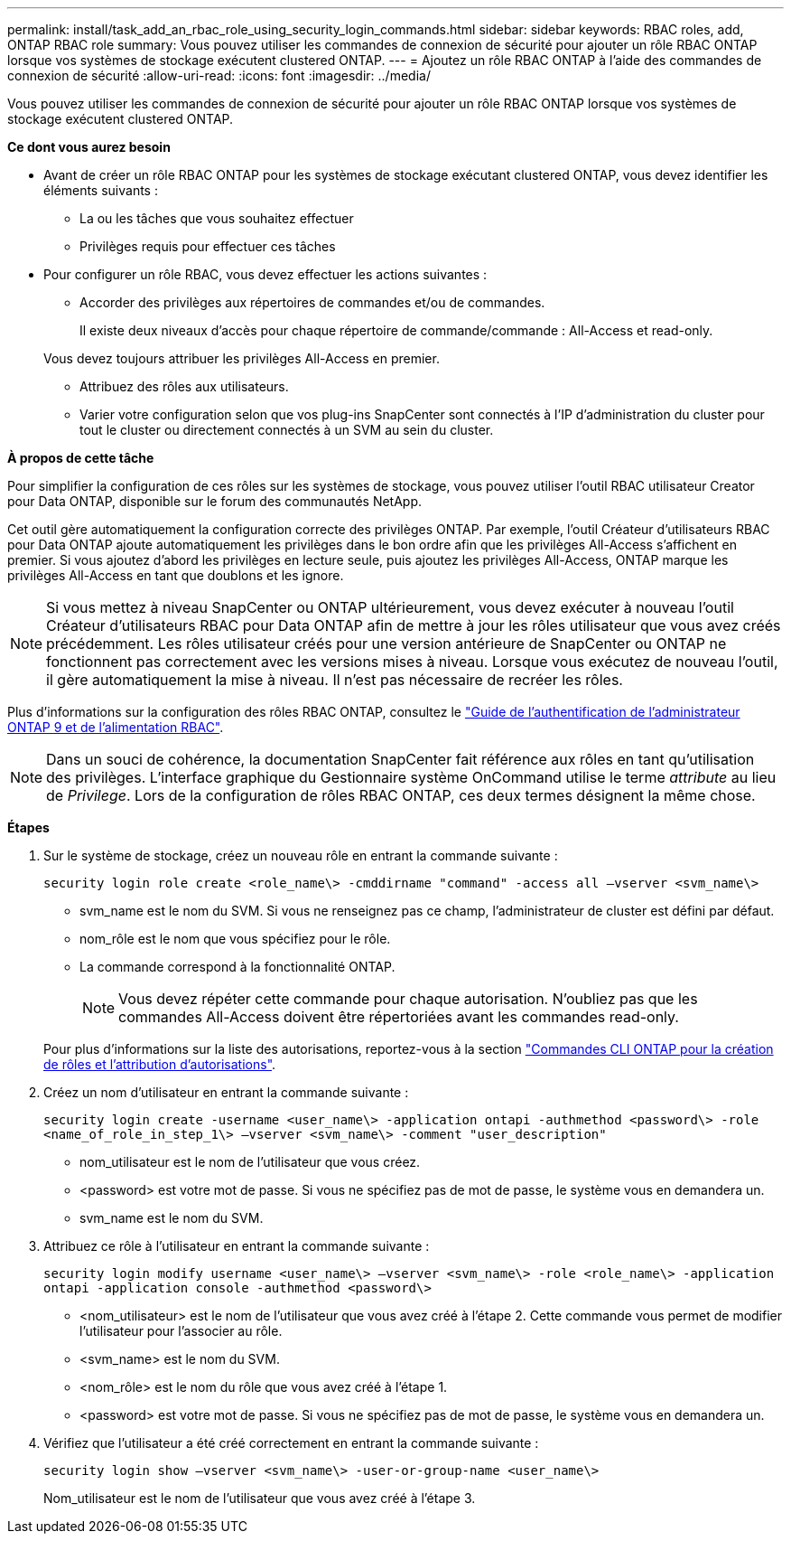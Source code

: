 ---
permalink: install/task_add_an_rbac_role_using_security_login_commands.html 
sidebar: sidebar 
keywords: RBAC roles, add, ONTAP RBAC role 
summary: Vous pouvez utiliser les commandes de connexion de sécurité pour ajouter un rôle RBAC ONTAP lorsque vos systèmes de stockage exécutent clustered ONTAP. 
---
= Ajoutez un rôle RBAC ONTAP à l'aide des commandes de connexion de sécurité
:allow-uri-read: 
:icons: font
:imagesdir: ../media/


[role="lead"]
Vous pouvez utiliser les commandes de connexion de sécurité pour ajouter un rôle RBAC ONTAP lorsque vos systèmes de stockage exécutent clustered ONTAP.

*Ce dont vous aurez besoin*

* Avant de créer un rôle RBAC ONTAP pour les systèmes de stockage exécutant clustered ONTAP, vous devez identifier les éléments suivants :
+
** La ou les tâches que vous souhaitez effectuer
** Privilèges requis pour effectuer ces tâches


* Pour configurer un rôle RBAC, vous devez effectuer les actions suivantes :
+
** Accorder des privilèges aux répertoires de commandes et/ou de commandes.
+
Il existe deux niveaux d'accès pour chaque répertoire de commande/commande : All-Access et read-only.

+
Vous devez toujours attribuer les privilèges All-Access en premier.

** Attribuez des rôles aux utilisateurs.
** Varier votre configuration selon que vos plug-ins SnapCenter sont connectés à l'IP d'administration du cluster pour tout le cluster ou directement connectés à un SVM au sein du cluster.




*À propos de cette tâche*

Pour simplifier la configuration de ces rôles sur les systèmes de stockage, vous pouvez utiliser l'outil RBAC utilisateur Creator pour Data ONTAP, disponible sur le forum des communautés NetApp.

Cet outil gère automatiquement la configuration correcte des privilèges ONTAP. Par exemple, l'outil Créateur d'utilisateurs RBAC pour Data ONTAP ajoute automatiquement les privilèges dans le bon ordre afin que les privilèges All-Access s'affichent en premier. Si vous ajoutez d'abord les privilèges en lecture seule, puis ajoutez les privilèges All-Access, ONTAP marque les privilèges All-Access en tant que doublons et les ignore.


NOTE: Si vous mettez à niveau SnapCenter ou ONTAP ultérieurement, vous devez exécuter à nouveau l'outil Créateur d'utilisateurs RBAC pour Data ONTAP afin de mettre à jour les rôles utilisateur que vous avez créés précédemment. Les rôles utilisateur créés pour une version antérieure de SnapCenter ou ONTAP ne fonctionnent pas correctement avec les versions mises à niveau. Lorsque vous exécutez de nouveau l'outil, il gère automatiquement la mise à niveau. Il n'est pas nécessaire de recréer les rôles.

Plus d'informations sur la configuration des rôles RBAC ONTAP, consultez le http://docs.netapp.com/ontap-9/topic/com.netapp.doc.pow-adm-auth-rbac/home.html["Guide de l'authentification de l'administrateur ONTAP 9 et de l'alimentation RBAC"^].


NOTE: Dans un souci de cohérence, la documentation SnapCenter fait référence aux rôles en tant qu'utilisation des privilèges. L'interface graphique du Gestionnaire système OnCommand utilise le terme _attribute_ au lieu de _Privilege_. Lors de la configuration de rôles RBAC ONTAP, ces deux termes désignent la même chose.

*Étapes*

. Sur le système de stockage, créez un nouveau rôle en entrant la commande suivante :
+
`security login role create <role_name\> -cmddirname "command" -access all –vserver <svm_name\>`

+
** svm_name est le nom du SVM. Si vous ne renseignez pas ce champ, l'administrateur de cluster est défini par défaut.
** nom_rôle est le nom que vous spécifiez pour le rôle.
** La commande correspond à la fonctionnalité ONTAP.
+

NOTE: Vous devez répéter cette commande pour chaque autorisation. N'oubliez pas que les commandes All-Access doivent être répertoriées avant les commandes read-only.

+
Pour plus d'informations sur la liste des autorisations, reportez-vous à la section link:../install/task_create_an_ontap_cluster_role_with_minimum_privileges.html#ontap-cli-commands-for-creating-cluster-roles-and-assigning-permissions["Commandes CLI ONTAP pour la création de rôles et l'attribution d'autorisations"^].



. Créez un nom d'utilisateur en entrant la commande suivante :
+
`security login create -username <user_name\> -application ontapi -authmethod <password\> -role <name_of_role_in_step_1\> –vserver <svm_name\> -comment "user_description"`

+
** nom_utilisateur est le nom de l'utilisateur que vous créez.
** <password> est votre mot de passe. Si vous ne spécifiez pas de mot de passe, le système vous en demandera un.
** svm_name est le nom du SVM.


. Attribuez ce rôle à l'utilisateur en entrant la commande suivante :
+
`security login modify username <user_name\> –vserver <svm_name\> -role <role_name\> -application ontapi -application console -authmethod <password\>`

+
** <nom_utilisateur> est le nom de l'utilisateur que vous avez créé à l'étape 2. Cette commande vous permet de modifier l'utilisateur pour l'associer au rôle.
** <svm_name> est le nom du SVM.
** <nom_rôle> est le nom du rôle que vous avez créé à l'étape 1.
** <password> est votre mot de passe. Si vous ne spécifiez pas de mot de passe, le système vous en demandera un.


. Vérifiez que l'utilisateur a été créé correctement en entrant la commande suivante :
+
`security login show –vserver <svm_name\> -user-or-group-name <user_name\>`

+
Nom_utilisateur est le nom de l'utilisateur que vous avez créé à l'étape 3.


